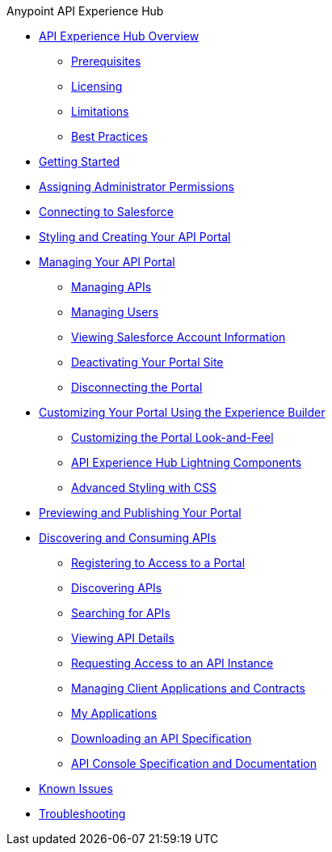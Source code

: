 .Anypoint API Experience Hub
* xref:index.adoc[API Experience Hub Overview]
** xref:prerequisites.adoc[Prerequisites]
** xref:licensing.adoc[Licensing]
** xref:limitations.adoc[Limitations]
** xref:best-practices.adoc[Best Practices]
* xref:getting-started.adoc[Getting Started]
* xref:assigning-administrator-permissions.adoc[Assigning Administrator Permissions]
* xref:connecting-to-salesforce.adoc[Connecting to Salesforce]
* xref:styling-your-api-portal.adoc[Styling and Creating Your API Portal]
* xref:managing-your-portal.adoc[Managing Your API Portal]
*** xref:managing-apis.adoc[Managing APIs]
*** xref:managing-users.adoc[Managing Users]
*** xref:viewing-salesforce-account-information.adoc[Viewing Salesforce Account Information]
*** xref:deactivating-your-portal-site.adoc[Deactivating Your Portal Site]
*** xref:disconnecting-the-portal.adoc[Disconnecting the Portal]
* xref:customizing-your-portal.adoc[Customizing Your Portal Using the Experience Builder]
** xref:look-and-feel-customization.adoc[Customizing the Portal Look-and-Feel]
** xref:api-experience-hub-lightning-components.adoc[API Experience Hub Lightning Components]
** xref:advanced-styling-with-css.adoc[Advanced Styling with CSS]
* xref:previewing-and-publishing-your-portal.adoc[Previewing and Publishing Your Portal]

* xref:discovering-and-consuming-apis.adoc[Discovering and Consuming APIs]
** xref:registering-for-access-to-portal.adoc[Registering to Access to a Portal]
** xref:discovering-apis.adoc[Discovering APIs]
** xref:searching-for-apis.adoc[Searching for APIs]
** xref:viewing-api-details.adoc[Viewing API Details]
** xref:requesting-access-to-an-api-instance.adoc[Requesting Access to an API Instance]
** xref:managing-client-applications-and-contracts.adoc[Managing Client Applications and Contracts]
** xref:my-applications.adoc[My Applications]
** xref:downloading-an-api-specification.adoc[Downloading an API Specification]
** xref:api-console-specification-and-documentation.adoc[API Console Specification and Documentation]
* xref:known-issues.adoc[Known Issues]
* xref:troubleshooting.adoc[Troubleshooting]

